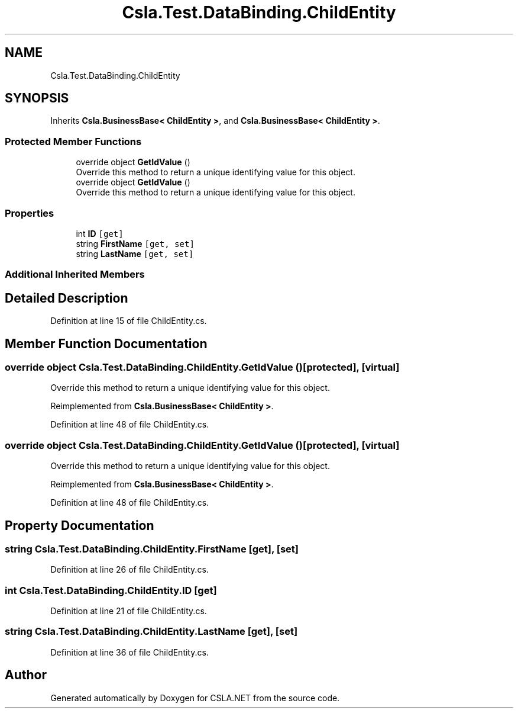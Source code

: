 .TH "Csla.Test.DataBinding.ChildEntity" 3 "Wed Jul 21 2021" "Version 5.4.2" "CSLA.NET" \" -*- nroff -*-
.ad l
.nh
.SH NAME
Csla.Test.DataBinding.ChildEntity
.SH SYNOPSIS
.br
.PP
.PP
Inherits \fBCsla\&.BusinessBase< ChildEntity >\fP, and \fBCsla\&.BusinessBase< ChildEntity >\fP\&.
.SS "Protected Member Functions"

.in +1c
.ti -1c
.RI "override object \fBGetIdValue\fP ()"
.br
.RI "Override this method to return a unique identifying value for this object\&. "
.ti -1c
.RI "override object \fBGetIdValue\fP ()"
.br
.RI "Override this method to return a unique identifying value for this object\&. "
.in -1c
.SS "Properties"

.in +1c
.ti -1c
.RI "int \fBID\fP\fC [get]\fP"
.br
.ti -1c
.RI "string \fBFirstName\fP\fC [get, set]\fP"
.br
.ti -1c
.RI "string \fBLastName\fP\fC [get, set]\fP"
.br
.in -1c
.SS "Additional Inherited Members"
.SH "Detailed Description"
.PP 
Definition at line 15 of file ChildEntity\&.cs\&.
.SH "Member Function Documentation"
.PP 
.SS "override object Csla\&.Test\&.DataBinding\&.ChildEntity\&.GetIdValue ()\fC [protected]\fP, \fC [virtual]\fP"

.PP
Override this method to return a unique identifying value for this object\&. 
.PP
Reimplemented from \fBCsla\&.BusinessBase< ChildEntity >\fP\&.
.PP
Definition at line 48 of file ChildEntity\&.cs\&.
.SS "override object Csla\&.Test\&.DataBinding\&.ChildEntity\&.GetIdValue ()\fC [protected]\fP, \fC [virtual]\fP"

.PP
Override this method to return a unique identifying value for this object\&. 
.PP
Reimplemented from \fBCsla\&.BusinessBase< ChildEntity >\fP\&.
.PP
Definition at line 48 of file ChildEntity\&.cs\&.
.SH "Property Documentation"
.PP 
.SS "string Csla\&.Test\&.DataBinding\&.ChildEntity\&.FirstName\fC [get]\fP, \fC [set]\fP"

.PP
Definition at line 26 of file ChildEntity\&.cs\&.
.SS "int Csla\&.Test\&.DataBinding\&.ChildEntity\&.ID\fC [get]\fP"

.PP
Definition at line 21 of file ChildEntity\&.cs\&.
.SS "string Csla\&.Test\&.DataBinding\&.ChildEntity\&.LastName\fC [get]\fP, \fC [set]\fP"

.PP
Definition at line 36 of file ChildEntity\&.cs\&.

.SH "Author"
.PP 
Generated automatically by Doxygen for CSLA\&.NET from the source code\&.
